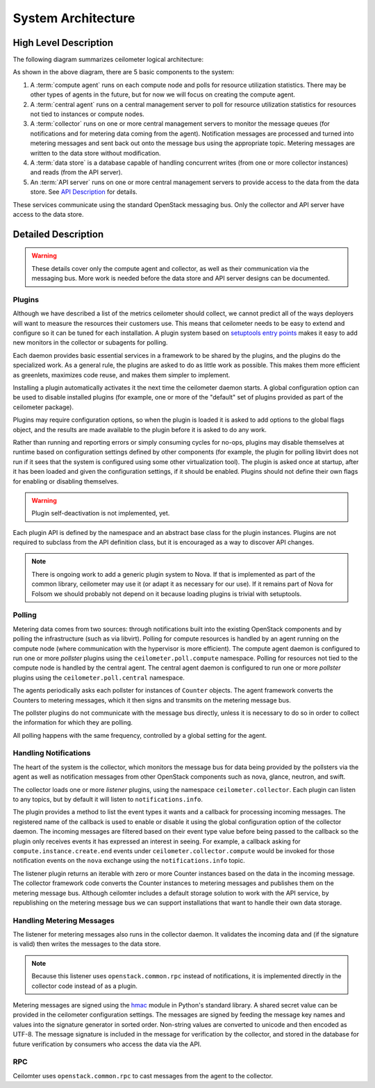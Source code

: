 .. _architecture:

=====================
 System Architecture
=====================

High Level Description
======================

.. index::
   single: agent; architecture
   double: compute agent; architecture
   double: collector; architecture
   double: data store; architecture
   double: database; architecture
   double: API; architecture

The following diagram summarizes ceilometer logical architecture:

.. The image source can be found at https://docs.google.com/drawings/d/1-6-DxU5ITyRcVJtJtPsc_zeiqzafZlir0AF7AkG4ZeQ/edit

.. image:: ./Ceilometer_Architecture.png

As shown in the above diagram, there are 5 basic components to the system:

1. A :term:`compute agent` runs on each compute node and polls for
   resource utilization statistics. There may be other types of agents
   in the future, but for now we will focus on creating the compute
   agent.

2. A :term:`central agent` runs on a central management server to
   poll for resource utilization statistics for resources not tied
   to instances or compute nodes.

3. A :term:`collector` runs on one or more central management
   servers to monitor the message queues (for notifications and for
   metering data coming from the agent). Notification messages are
   processed and turned into metering messages and sent back out onto
   the message bus using the appropriate topic. Metering messages are
   written to the data store without modification.

4. A :term:`data store` is a database capable of handling concurrent
   writes (from one or more collector instances) and reads (from the
   API server).

5. An :term:`API server` runs on one or more central management
   servers to provide access to the data from the data store. See
   `API Description`_ for details.

.. _API Description: api.html

These services communicate using the standard OpenStack messaging
bus. Only the collector and API server have access to the data store.

Detailed Description
====================

.. warning::

   These details cover only the compute agent and collector, as well
   as their communication via the messaging bus. More work is needed
   before the data store and API server designs can be documented.

Plugins
-------

.. index::
   double: plugins; architecture
   single: plugins; setuptools
   single: plugins; entry points

Although we have described a list of the metrics ceilometer should
collect, we cannot predict all of the ways deployers will want to
measure the resources their customers use. This means that ceilometer
needs to be easy to extend and configure so it can be tuned for each
installation. A plugin system based on `setuptools entry points`_
makes it easy to add new monitors in the collector or subagents for
polling.

.. _setuptools entry points: http://pythonhosted.org/setuptools/setuptools.html#dynamic-discovery-of-services-and-plugins

Each daemon provides basic essential services in a framework to be
shared by the plugins, and the plugins do the specialized work.  As a
general rule, the plugins are asked to do as little work as
possible. This makes them more efficient as greenlets, maximizes code
reuse, and makes them simpler to implement.

Installing a plugin automatically activates it the next time the
ceilometer daemon starts. A global configuration option can be used to
disable installed plugins (for example, one or more of the "default"
set of plugins provided as part of the ceilometer package).

Plugins may require configuration options, so when the plugin is
loaded it is asked to add options to the global flags object, and the
results are made available to the plugin before it is asked to do any
work.

Rather than running and reporting errors or simply consuming cycles
for no-ops, plugins may disable themselves at runtime based on
configuration settings defined by other components (for example, the
plugin for polling libvirt does not run if it sees that the system is
configured using some other virtualization tool). The plugin is
asked once at startup, after it has been loaded and given the
configuration settings, if it should be enabled. Plugins should not
define their own flags for enabling or disabling themselves.

.. warning:: Plugin self-deactivation is not implemented, yet.

Each plugin API is defined by the namespace and an abstract base class
for the plugin instances. Plugins are not required to subclass from
the API definition class, but it is encouraged as a way to discover
API changes.

.. note::

   There is ongoing work to add a generic plugin system to Nova.  If
   that is implemented as part of the common library, ceilometer may
   use it (or adapt it as necessary for our use). If it remains part
   of Nova for Folsom we should probably not depend on it because
   loading plugins is trivial with setuptools.

Polling
-------

.. index::
   double: polling; architecture

Metering data comes from two sources: through notifications built into
the existing OpenStack components and by polling the infrastructure
(such as via libvirt). Polling for compute resources is handled by an
agent running on the compute node (where communication with the
hypervisor is more efficient).  The compute agent daemon is configured
to run one or more *pollster* plugins using the
``ceilometer.poll.compute`` namespace.  Polling for resources not tied
to the compute node is handled by the central agent.  The central
agent daemon is configured to run one or more *pollster* plugins using
the ``ceilometer.poll.central`` namespace.

The agents periodically asks each pollster for instances of
``Counter`` objects. The agent framework converts the Counters to
metering messages, which it then signs and transmits on the metering
message bus.

The pollster plugins do not communicate with the message bus directly,
unless it is necessary to do so in order to collect the information
for which they are polling.

All polling happens with the same frequency, controlled by a global
setting for the agent.

Handling Notifications
----------------------

.. index::
   double: notifications; architecture

The heart of the system is the collector, which monitors the message
bus for data being provided by the pollsters via the agent as well as
notification messages from other OpenStack components such as nova,
glance, neutron, and swift.

The collector loads one or more *listener* plugins, using the namespace
``ceilometer.collector``. Each plugin can listen to any topics, but by
default it will listen to ``notifications.info``.

The plugin provides a method to list the event types it wants and a
callback for processing incoming messages. The registered name of the
callback is used to enable or disable it using the global
configuration option of the collector daemon.  The incoming messages
are filtered based on their event type value before being passed to
the callback so the plugin only receives events it has expressed an
interest in seeing. For example, a callback asking for
``compute.instance.create.end`` events under
``ceilometer.collector.compute`` would be invoked for those
notification events on the ``nova`` exchange using the
``notifications.info`` topic.

The listener plugin returns an iterable with zero or more Counter
instances based on the data in the incoming message. The collector
framework code converts the Counter instances to metering messages and
publishes them on the metering message bus. Although ceilomter
includes a default storage solution to work with the API service, by
republishing on the metering message bus we can support installations
that want to handle their own data storage.

Handling Metering Messages
--------------------------

The listener for metering messages also runs in the collector
daemon. It validates the incoming data and (if the signature is valid)
then writes the messages to the data store.

.. note::

   Because this listener uses ``openstack.common.rpc`` instead of
   notifications, it is implemented directly in the collector code
   instead of as a plugin.

Metering messages are signed using the hmac_ module in Python's
standard library. A shared secret value can be provided in the
ceilometer configuration settings. The messages are signed by feeding
the message key names and values into the signature generator in
sorted order. Non-string values are converted to unicode and then
encoded as UTF-8. The message signature is included in the message for
verification by the collector, and stored in the database for future
verification by consumers who access the data via the API.

.. _hmac: http://docs.python.org/library/hmac.html

RPC
---

Ceilomter uses ``openstack.common.rpc`` to cast messages from the
agent to the collector.

.. seealso::

   * http://wiki.openstack.org/EfficientMetering/ArchitectureProposalV1
   * http://wiki.openstack.org/EfficientMetering#Architecture
   * `Bug 1010037`_ : allow different polling interval for each pollster

.. _Bug 1010037: https://bugs.launchpad.net/ceilometer/+bug/1010037
